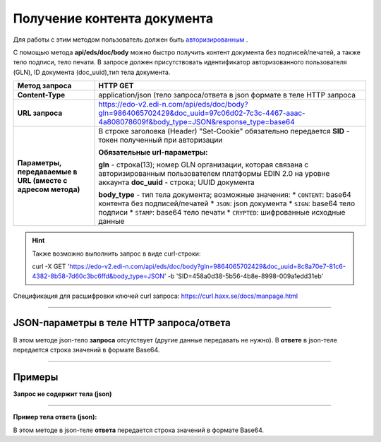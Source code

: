 ######################################################################
Получение контента документа
######################################################################

Для работы с этим методом пользователь должен быть `авторизированным <https://ссылка на авторизацию>`__ .

С помощью метода **api/eds/doc/body** можно быстро получить контент документа без подписей/печатей, а также тело подписи, тело печати. В запросе должен присутствовать идентификатор авторизованного пользователя (GLN), ID документа (doc_uuid),тип тела документа.

+-------------------------------------------------------------+-----------------------------------------------------------------------------------------------------------------------------------------------+
|                      **Метод запроса**                      |                                                                 **HTTP GET**                                                                  |
+=============================================================+===============================================================================================================================================+
| **Content-Type**                                            | application/json (тело запроса/ответа в json формате в теле HTTP запроса                                                                      |
+-------------------------------------------------------------+-----------------------------------------------------------------------------------------------------------------------------------------------+
| **URL запроса**                                             | https://edo-v2.edi-n.com/api/eds/doc/body?gln=9864065702429&doc_uuid=97c06d02-7c3c-4467-aaac-4a808078609f&body_type=JSON&response_type=base64 |
+-------------------------------------------------------------+-----------------------------------------------------------------------------------------------------------------------------------------------+
| **Параметры, передаваемые в URL (вместе с адресом метода)** | В строке заголовка (Header) "Set-Cookie" обязательно передается **SID** - токен полученный при авторизации                                    |
|                                                             |                                                                                                                                               |
|                                                             | **Обязательные url-параметры:**                                                                                                               |
|                                                             |                                                                                                                                               |
|                                                             | **gln** - строка(13); номер GLN организации, которая связана с авторизированным пользователем платформы EDIN 2.0 на уровне аккаунта           |
|                                                             | **doc_uuid** - строка; UUID документа                                                                                                         |
|                                                             |                                                                                                                                               |
|                                                             | **body_type** - тип тела документа; возможные значения:                                                                                       |
|                                                             | *  ``CONTENT``: base64 контента без подписей/печатей                                                                                          |
|                                                             | *  ``JSON``: json документа                                                                                                                   |
|                                                             | *  ``SIGN``: base64 тело подписи                                                                                                              |
|                                                             | *  ``STAMP``: base64 тело печати                                                                                                              |
|                                                             | *  ``CRYPTED``: шифрованные исходные данные                                                                                                   |
|                                                             |                                                                                                                                               |
+-------------------------------------------------------------+-----------------------------------------------------------------------------------------------------------------------------------------------+


.. hint:: Также возможно выполнить запрос в виде curl-строки:
          
          curl -X GET 'https://edo-v2.edi-n.com/api/eds/doc/body?gln=9864065702429&doc_uuid=8c8a70e7-81c6-4382-8b58-7d60c3bc6ffd&body_type=JSON' -b 'SID=458a0d38-5b56-4b8e-8998-009a1edd31eb'

Спецификация для расшифровки ключей curl запроса: https://curl.haxx.se/docs/manpage.html

--------------

JSON-параметры в теле HTTP **запроса/ответа**
============================================================

В этом методе json-тело **запроса** отсутствует (другие данные передавать не нужно).
В **ответе** в json-теле передается строка значений в формате Base64.

--------------

Примеры
===============

**Запрос не содержит тела (json)**

--------------

**Пример тела ответа (json):**

В этом методе в json-теле **ответа** передается строка значений в формате Base64.

